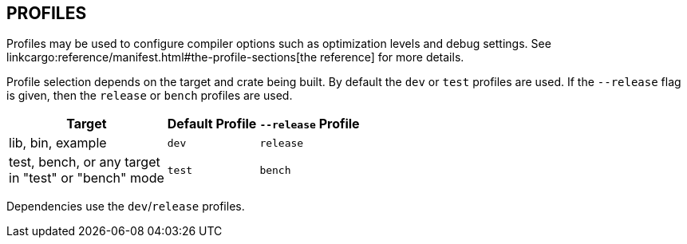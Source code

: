 == PROFILES

Profiles may be used to configure compiler options such as optimization levels
and debug settings. See
linkcargo:reference/manifest.html#the-profile-sections[the reference]
for more details.

Profile selection depends on the target and crate being built. By default the
`dev` or `test` profiles are used. If the `--release` flag is given, then the
`release` or `bench` profiles are used.

[%autowidth]
|===
|Target |Default Profile |`--release` Profile

|lib, bin, example
|`dev`
|`release`

|test, bench, or any target +
 in "test" or "bench" mode
|`test`
|`bench`
|===

Dependencies use the `dev`/`release` profiles.
